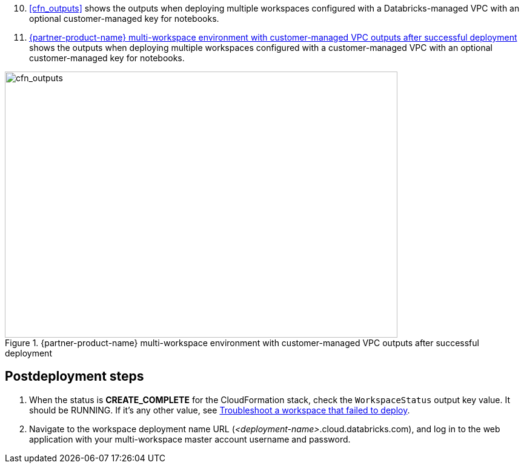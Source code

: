 [start=10]
//TODO Shivansh, Instead of typing in the next step number (10) above, how can we automate the continuation (prev+1) to avoid errors when the previous numbers change?

//TODO Shivansh, Do we need to add `:xrefstyle: short` at the top of this file to make the cross-references say "Figure x" (instead of displaying the whole figure caption)? Or does it suffice that `:xrefstyle: short` appears in an earlier file? The preview seems to indicate that we don't need to repeat it in this file.
. <<cfn_outputs>> shows the outputs when deploying multiple workspaces configured with a Databricks-managed VPC with an optional customer-managed key for notebooks.

. <<cfn_outputs_cmvpc>> shows the outputs when deploying multiple workspaces configured with a customer-managed VPC with an optional customer-managed key for notebooks.

[#cfn_outputs_cmvpc]
.{partner-product-name} multi-workspace environment with customer-managed VPC outputs after successful deployment
image::../images/databricks-cmanaged-outputs.png[cfn_outputs,width=648,height=439]

// Add steps as necessary for accessing the software, post-configuration, and testing. Don’t include full usage instructions for your software, but add links to your product documentation for that information.
//Should any sections not be applicable, remove them

//== Test the deployment
// If steps are required to test the deployment, add them here. If not, remove the heading

== Postdeployment steps
// If postdeployment steps are required, add them here. If not, remove the heading

. When the status is *CREATE_COMPLETE* for the CloudFormation stack, check the `WorkspaceStatus` output key value. It should be RUNNING. If it's any other value, see https://docs.databricks.com/administration-guide/multiworkspace/new-workspace-aws.html#troubleshoot-a-workspace-that-failed-to-deploy[Troubleshoot a workspace that failed to deploy^].

. Navigate to the workspace deployment name URL (_<deployment-name>_.cloud.databricks.com), and log in to the web application with your multi-workspace master account username and password.

//== Best practices for using {partner-product-name} on AWS
// Provide post-deployment best practices for using the technology on AWS, including considerations such as migrating data, backups, ensuring high performance, high availability, etc. Link to software documentation for detailed information.

//_Add any best practices for using the software._

//== Security
// Provide post-deployment best practices for using the technology on AWS, including considerations such as migrating data, backups, ensuring high performance, high availability, etc. Link to software documentation for detailed information.

//_Add any security-related information._

//== Other useful information
//Provide any other information of interest to users, especially focusing on areas where AWS or cloud usage differs from on-premises usage.

//_Add any other details that will help the customer use the software on AWS._